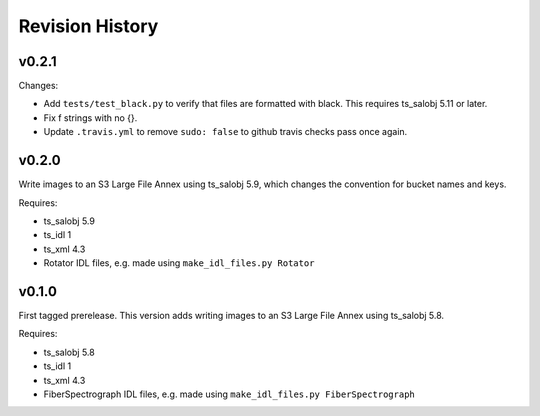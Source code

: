 .. py:currentmodule:: lsst.ts.FiberSpectrograph

.. _lsst.ts.FiberSpectrograph.revision_history:

################
Revision History
################

v0.2.1
======

Changes:

* Add ``tests/test_black.py`` to verify that files are formatted with black.
  This requires ts_salobj 5.11 or later.
* Fix f strings with no {}.
* Update ``.travis.yml`` to remove ``sudo: false`` to github travis checks pass once again.

v0.2.0
======

Write images to an S3 Large File Annex using ts_salobj 5.9, which changes the convention for bucket names and keys.

Requires:

* ts_salobj 5.9
* ts_idl 1
* ts_xml 4.3
* Rotator IDL files, e.g. made using ``make_idl_files.py Rotator``

v0.1.0
======

First tagged prerelease.
This version adds writing images to an S3 Large File Annex using ts_salobj 5.8.

Requires:

* ts_salobj 5.8
* ts_idl 1
* ts_xml 4.3
* FiberSpectrograph IDL files, e.g. made using ``make_idl_files.py FiberSpectrograph``
